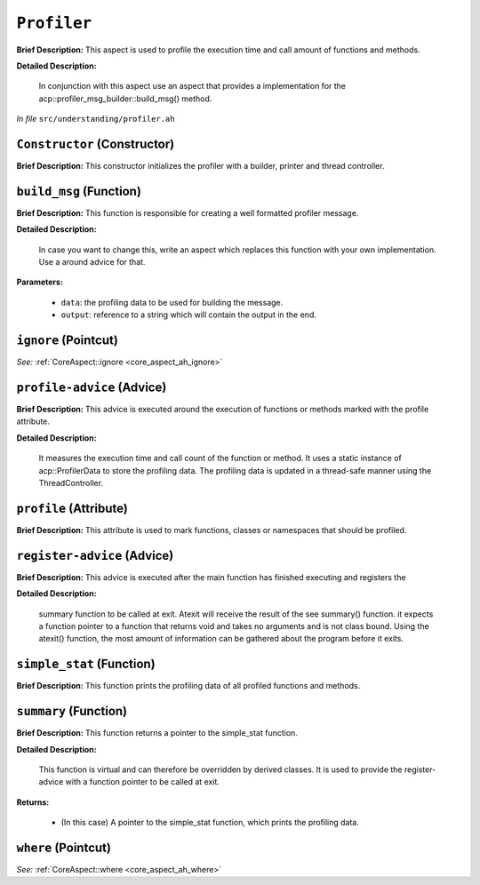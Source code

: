 ``Profiler``
=====================
..
	(Aspect)

**Brief Description:** This aspect is used to profile the execution time and call amount of functions and methods.

**Detailed Description:**

    In conjunction with this aspect use an aspect that provides a implementation for the
    acp::profiler_msg_builder::build_msg() method.

*In file* ``src/understanding/profiler.ah``

.. _profiler_ah_Constructor:

``Constructor`` (Constructor)
-----------------------------

**Brief Description:** This constructor initializes the profiler with a builder, printer and thread controller.


.. _profiler_ah_build_msg:

``build_msg`` (Function)
------------------------

**Brief Description:** This function is responsible for creating a well formatted profiler message.

**Detailed Description:**

    In case you want to change this, write an aspect which replaces this function with your
    own implementation. Use a around advice for that.

**Parameters:**

    * ``data``: the profiling data to be used for building the message.
    * ``output``: reference to a string which will contain the output in the end.


.. _profiler_ah_ignore:

``ignore`` (Pointcut)
---------------------

*See:* :ref:`CoreAspect::ignore <core_aspect_ah_ignore>`

.. _profiler_ah_profile-advice:

``profile-advice`` (Advice)
---------------------------

**Brief Description:** This advice is executed around the execution of functions or methods marked with the profile attribute.

**Detailed Description:**

    It measures the execution time and call count of the function or method.
    It uses a static instance of acp::ProfilerData to store the profiling data.
    The profiling data is updated in a thread-safe manner using the ThreadController.


.. _profiler_ah_profile:

``profile`` (Attribute)
-----------------------

**Brief Description:** This attribute is used to mark functions, classes or namespaces that should be profiled.


.. _profiler_ah_register-advice:

``register-advice`` (Advice)
----------------------------

**Brief Description:** This advice is executed after the main function has finished executing and registers the

**Detailed Description:**

    summary function to be called at exit.
    Atexit will receive the result of the \see summary() function. it expects a function pointer to
    a function that returns void and takes no arguments and is not class bound. Using the atexit()
    function, the most amount of information can be gathered about the program before it exits.


.. _profiler_ah_simple_stat:

``simple_stat`` (Function)
--------------------------

**Brief Description:** This function prints the profiling data of all profiled functions and methods.


.. _profiler_ah_summary:

``summary`` (Function)
----------------------

**Brief Description:** This function returns a pointer to the simple_stat function.

**Detailed Description:**

    This function is virtual and can therefore be overridden by derived classes.
    It is used to provide the register-advice with a function pointer to be called at exit.

**Returns:**

    * (In this case) A pointer to the simple_stat function, which prints the profiling data.


.. _profiler_ah_where:

``where`` (Pointcut)
--------------------

*See:* :ref:`CoreAspect::where <core_aspect_ah_where>`

